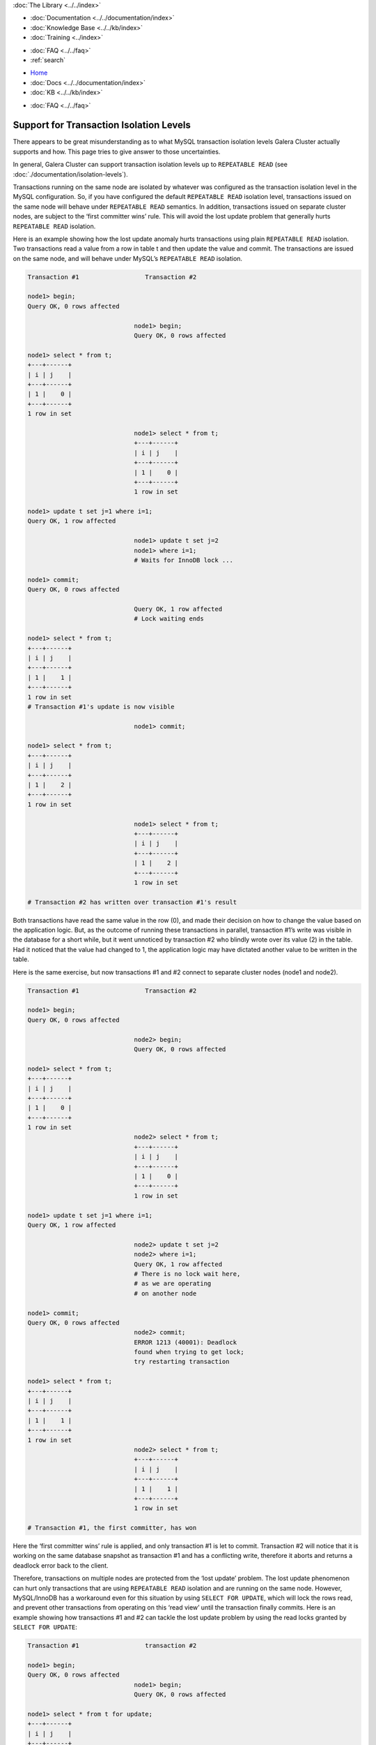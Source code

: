 .. meta::
   :title: Support for Transaction Isolation Levels
   :description:
   :language: en-US
   :keywords:
   :copyright: Codership Oy, 2014 - 2023. All Rights Reserved.


.. container:: left-margin

   .. container:: left-margin-top

      :doc:`The Library <../../index>`

   .. container:: left-margin-content

      - :doc:`Documentation <../../documentation/index>`
      - :doc:`Knowledge Base <../../kb/index>`
      - :doc:`Training <../index>`

      .. cssclass:: sub-links

         - :doc:`Training Courses <../courses/index>`
         - :doc:`Training Videos <../videos/index>`

      .. cssclass:: sub-links

         .. cssclass:: here

         - :doc:`Tutorial Articles <./index>`

      - :doc:`FAQ <../../faq>`
      - :ref:`search`

.. container:: top-links

   - `Home <https://galeracluster.com>`_
   - :doc:`Docs <../../documentation/index>`
   - :doc:`KB <../../kb/index>`

   .. cssclass:: here nav-wider

      - :doc:`Training <../index>`

   - :doc:`FAQ <../../faq>`


.. cssclass:: library-article
.. _`supporting-transaction-isolation-levels`:

=========================================
Support for Transaction Isolation Levels
=========================================

.. rst-class:: article-stats

   Length:  1009 words; Writer: Seppo Jaakola; Published: September 21, 2015; Topic: General; Level: Intermediate


There appears to be great misunderstanding as to what MySQL transaction isolation levels Galera Cluster actually supports and how. This page tries to give answer to those uncertainties.

In general, Galera Cluster can support transaction isolation levels up to ``REPEATABLE READ`` (see :doc:`./documentation/isolation-levels`).

Transactions running on the same node are isolated by whatever was configured as the transaction isolation level in the MySQL configuration. So, if you have configured the default ``REPEATABLE READ`` isolation level, transactions issued on the same node will behave under ``REPEATABLE READ`` semantics.
In addition, transactions issued on separate cluster nodes, are subject to the ‘first committer wins’ rule. This will avoid the lost update problem that generally hurts ``REPEATABLE READ`` isolation.

Here is an example showing how the lost update anomaly hurts transactions using plain ``REPEATABLE READ`` isolation. Two transactions read a value from a row in table t and then update the value and commit. The transactions are issued on the same node, and will behave under MySQL’s ``REPEATABLE READ`` isolation.

.. code-block:: console

   Transaction #1                  Transaction #2

   node1> begin;
   Query OK, 0 rows affected

                                node1> begin;
                                Query OK, 0 rows affected

   node1> select * from t;
   +---+------+
   | i | j    |
   +---+------+
   | 1 |    0 |
   +---+------+
   1 row in set

                                node1> select * from t;
                                +---+------+
                                | i | j    |
                                +---+------+
                                | 1 |    0 |
                                +---+------+
                                1 row in set

   node1> update t set j=1 where i=1;
   Query OK, 1 row affected

                                node1> update t set j=2
                                node1> where i=1;
                                # Waits for InnoDB lock ...

   node1> commit;
   Query OK, 0 rows affected

                                Query OK, 1 row affected
                                # Lock waiting ends

   node1> select * from t;
   +---+------+
   | i | j    |
   +---+------+
   | 1 |    1 |
   +---+------+
   1 row in set
   # Transaction #1's update is now visible

                                node1> commit;

   node1> select * from t;
   +---+------+
   | i | j    |
   +---+------+
   | 1 |    2 |
   +---+------+
   1 row in set

                                node1> select * from t;
                                +---+------+
                                | i | j    |
                                +---+------+
                                | 1 |    2 |
                                +---+------+
                                1 row in set

   # Transaction #2 has written over transaction #1's result

Both transactions have read the same value in the row (0), and made their decision on how to change the value based on the application logic.
But, as the outcome of running these transactions in parallel, transaction #1’s write was visible in the database for a short while, but it went unnoticed by transaction #2 who blindly wrote over its value (2) in the table. Had it noticed that the value had changed to 1, the application logic may have dictated another value to be written in the table.

Here is the same exercise, but now transactions #1 and #2 connect to separate cluster nodes (node1 and node2).

.. code-block:: console

   Transaction #1                  Transaction #2

   node1> begin;
   Query OK, 0 rows affected

                                node2> begin;
                                Query OK, 0 rows affected

   node1> select * from t;
   +---+------+
   | i | j    |
   +---+------+
   | 1 |    0 |
   +---+------+
   1 row in set
                                node2> select * from t;
                                +---+------+
                                | i | j    |
                                +---+------+
                                | 1 |    0 |
                                +---+------+
                                1 row in set

   node1> update t set j=1 where i=1;
   Query OK, 1 row affected

                                node2> update t set j=2
                                node2> where i=1;
                                Query OK, 1 row affected
                                # There is no lock wait here,
                                # as we are operating
                                # on another node

   node1> commit;
   Query OK, 0 rows affected
                                node2> commit;
                                ERROR 1213 (40001): Deadlock
                                found when trying to get lock;
                                try restarting transaction

   node1> select * from t;
   +---+------+
   | i | j    |
   +---+------+
   | 1 |    1 |
   +---+------+
   1 row in set
                                node2> select * from t;
                                +---+------+
                                | i | j    |
                                +---+------+
                                | 1 |    1 |
                                +---+------+
                                1 row in set

   # Transaction #1, the first committer, has won

Here the ‘first committer wins’ rule is applied, and only transaction #1 is let to commit. Transaction #2 will notice that it is working on the same database snapshot as transaction #1 and has a conflicting write, therefore it aborts and returns a deadlock error back to the client.

Therefore, transactions on multiple nodes are protected from the ‘lost update’ problem. The lost update phenomenon can hurt only transactions that are using ``REPEATABLE READ`` isolation and are running on the same node. However, MySQL/InnoDB has a workaround even for this situation by using ``SELECT FOR UPDATE``, which will lock the rows read, and prevent other transactions from operating on this ‘read view’ until the transaction finally commits. Here is an example showing how transactions #1 and #2 can tackle the lost update problem by using the read locks granted by ``SELECT FOR UPDATE``:

.. code-block:: console

   Transaction #1                  transaction #2

   node1> begin;
   Query OK, 0 rows affected
                                node1> begin;
                                Query OK, 0 rows affected

   node1> select * from t for update;
   +---+------+
   | i | j    |
   +---+------+
   | 1 |    0 |
   +---+------+
   1 row in set
                                node1> select * from t
                                node1> for update;
                                # Blocks waiting
                                # for InnoDB lock

   node1> update t set j=1 where i=1;
   Query OK, 1 row affected

   node1> commit;
   Query OK, 0 rows affected

                                +---+------+
                                | i | j    |
                                +---+------+
                                | 1 |    1 |
                                +---+------+
                                1 row in set
                                # Lock wait ends
                                # We see transaction #1's
                                # result and work on
                                # a different snapshot now

                                node1> update t set j=3
                                node1> where i=1;
                                Query OK, 1 row affected

                                node1>  commit;
                                Query OK, 0 rows affected
   node1> select * from t;
   +---+------+
   | i | j    |
   +---+------+
   | 1 |    3 |
   +---+------+
   1 row in set
                                 node1> select * from t;
                                 +---+------+
                                 | i | j    |
                                 +---+------+
                                 | 1 |    3 |
                                 +---+------+
                                 1 row in set

Galera Cluster can support transaction isolation levels up to ``REPEATABLE READ`` and also protect against lost update problem if the application can be tuned to use proper locking strategy like the one shown above.

Galera does not support ``SERIALIZABLE`` isolation in multi-primary topology, because there is currently no means to protect read locks from being overwritten by the replication. ``SERIALIZABLE`` isolation should work in controlled single-primary topologies, but in practice its use is not recommended at all. And, ``SERIALIZABLE`` isolation may be disabled in future releases, unless we can figure out a way to support it in a safe way.
